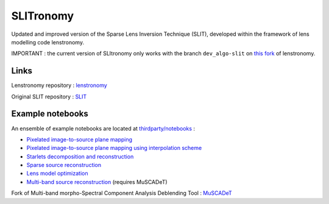 **********
SLITronomy
**********

.. image:: https://travis-ci.org/aymgal/SLITronomy.svg?branch=master
    :target: https://travis-ci.org/aymgal/SLITronomy

.. image:: https://coveralls.io/repos/github/aymgal/SLITronomy/badge.svg
    :target: https://coveralls.io/github/aymgal/SLITronomy

.. .. image:: https://codecov.io/gh/aymgal/SLITronomy/branch/master/graph/badge.svg
..   :target: https://codecov.io/gh/aymgal/SLITronomy

.. image:: https://badge.fury.io/py/slitronomy.svg
    :target: https://badge.fury.io/py/slitronomy

.. image:: https://img.shields.io/badge/python-3.6-blue.svg
    :target: https://badge.fury.io/py/python-pySAP

.. image:: https://img.shields.io/badge/license-MIT-blue.svg?style=flat
    :target: https://github.com/aymgal/slitronomy/blob/master/LICENSE


Updated and improved version of the Sparse Lens Inversion Technique (SLIT), developed within the framework of lens modelling code lenstronomy.

IMPORTANT : the current version of SLItronomy only works with the branch ``dev_algo-slit`` on `this fork <https://github.com/aymgal/lenstronomy/tree/dev_slit-algo>`_  of lenstronomy.

Links
+++++

Lenstronomy repository : `lenstronomy <https://github.com/sibirrer/lenstronomy>`_

Original SLIT repository : `SLIT <https://github.com/herjy/SLIT>`_

Example notebooks
+++++++++++++++++

An ensemble of example notebooks are located at `thirdparty/notebooks <https://github.com/aymgal/SLITronomy/tree/master/thirdparty/notebooks>`_ :

* `Pixelated image-to-source plane mapping <https://github.com/aymgal/SLITronomy/tree/master/thirdparty/notebooks/01_lensing_mapping.ipynb>`_
* `Pixelated image-to-source plane mapping using interpolation scheme <https://github.com/aymgal/SLITronomy/tree/master/thirdparty/notebooks/01bis_lensing_mapping_interpol.ipynb>`_
* `Starlets decomposition and reconstruction <https://github.com/aymgal/SLITronomy/tree/master/thirdparty/notebooks/02_starlets_decomposition.ipynb>`_
* `Sparse source reconstruction <https://github.com/aymgal/SLITronomy/tree/master/thirdparty/notebooks/03_complex_source_reconstruction.ipynb>`_
* `Lens model optimization <https://github.com/aymgal/SLITronomy/tree/master/thirdparty/notebooks/04_source_mass_reconstruction.ipynb>`_
* `Multi-band source reconstruction <https://github.com/aymgal/SLITronomy/tree/master/thirdparty/notebooks/05_multiband_source_reconstruction.ipynb>`_ (requires MuSCADeT)

Fork of Multi-band morpho-Spectral Component Analysis Deblending Tool : `MuSCADeT <https://github.com/aymgal/MuSCADeT>`_

